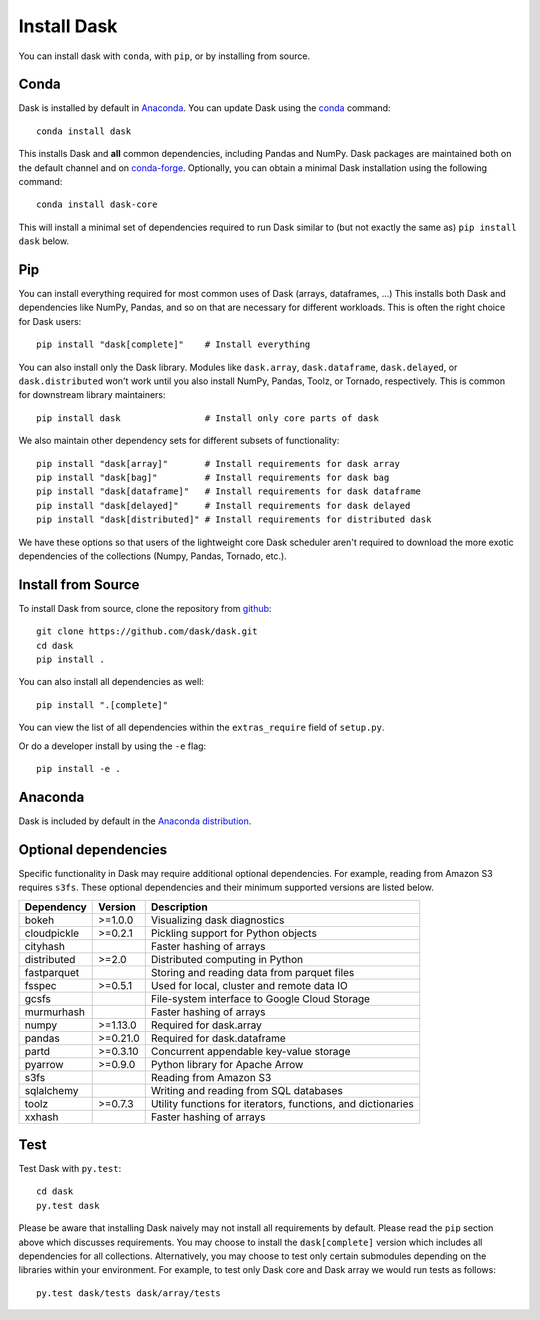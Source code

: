 Install Dask
============

You can install dask with ``conda``, with ``pip``, or by installing from source.

Conda
-----

Dask is installed by default in `Anaconda <https://www.anaconda.com/download/>`_.
You can update Dask using the `conda <https://www.anaconda.com/download/>`_ command::

   conda install dask

This installs Dask and **all** common dependencies, including Pandas and NumPy.
Dask packages are maintained both on the default channel and on `conda-forge <https://conda-forge.github.io/>`_.
Optionally, you can obtain a minimal Dask installation using the following command::

   conda install dask-core

This will install a minimal set of dependencies required to run Dask similar to (but not exactly the same as) ``pip install dask`` below.

Pip
---

You can install everything required for most common uses of Dask (arrays,
dataframes, ...)  This installs both Dask and dependencies like NumPy, Pandas,
and so on that are necessary for different workloads.  This is often the right
choice for Dask users::

   pip install "dask[complete]"    # Install everything

You can also install only the Dask library.  Modules like ``dask.array``,
``dask.dataframe``, ``dask.delayed``, or ``dask.distributed`` won't work until you also install NumPy,
Pandas, Toolz, or Tornado, respectively.  This is common for downstream library
maintainers::

   pip install dask                # Install only core parts of dask

We also maintain other dependency sets for different subsets of functionality::

   pip install "dask[array]"       # Install requirements for dask array
   pip install "dask[bag]"         # Install requirements for dask bag
   pip install "dask[dataframe]"   # Install requirements for dask dataframe
   pip install "dask[delayed]"     # Install requirements for dask delayed
   pip install "dask[distributed]" # Install requirements for distributed dask

We have these options so that users of the lightweight core Dask scheduler
aren't required to download the more exotic dependencies of the collections
(Numpy, Pandas, Tornado, etc.).


Install from Source
-------------------

To install Dask from source, clone the repository from `github
<https://github.com/dask/dask>`_::

    git clone https://github.com/dask/dask.git
    cd dask
    pip install .

You can also install all dependencies as well::

    pip install ".[complete]"

You can view the list of all dependencies within the ``extras_require`` field
of ``setup.py``.


Or do a developer install by using the ``-e`` flag::

    pip install -e .

Anaconda
--------

Dask is included by default in the `Anaconda distribution <https://www.anaconda.com/download>`_.

Optional dependencies
---------------------

Specific functionality in Dask may require additional optional dependencies.
For example, reading from Amazon S3 requires ``s3fs``.
These optional dependencies and their minimum supported versions are listed below.

+-------------+----------+--------------------------------------------------------------+
| Dependency  | Version  |                          Description                         |
+=============+==========+==============================================================+
|    bokeh    | >=1.0.0  |                Visualizing dask diagnostics                  |
+-------------+----------+--------------------------------------------------------------+
| cloudpickle | >=0.2.1  |              Pickling support for Python objects             |
+-------------+----------+--------------------------------------------------------------+
|  cityhash   |          |                  Faster hashing of arrays                    |
+-------------+----------+--------------------------------------------------------------+
| distributed | >=2.0    |               Distributed computing in Python                |
+-------------+----------+--------------------------------------------------------------+
| fastparquet |          |         Storing and reading data from parquet files          |
+-------------+----------+--------------------------------------------------------------+
|    fsspec   | >=0.5.1  |          Used for local, cluster and remote data IO          |
+-------------+----------+--------------------------------------------------------------+
|    gcsfs    |          |        File-system interface to Google Cloud Storage         |
+-------------+----------+--------------------------------------------------------------+
|  murmurhash |          |                   Faster hashing of arrays                   |
+-------------+----------+--------------------------------------------------------------+
|    numpy    | >=1.13.0 |                   Required for dask.array                    |
+-------------+----------+--------------------------------------------------------------+
|    pandas   | >=0.21.0 |                  Required for dask.dataframe                 |
+-------------+----------+--------------------------------------------------------------+
|    partd    | >=0.3.10 |            Concurrent appendable key-value storage           |
+-------------+----------+--------------------------------------------------------------+
|    pyarrow  | >=0.9.0  |               Python library for Apache Arrow                |
+-------------+----------+--------------------------------------------------------------+
|    s3fs     |          |                    Reading from Amazon S3                    |
+-------------+----------+--------------------------------------------------------------+
|  sqlalchemy |          |            Writing and reading from SQL databases            |
+-------------+----------+--------------------------------------------------------------+
|    toolz    | >=0.7.3  | Utility functions for iterators, functions, and dictionaries |
+-------------+----------+--------------------------------------------------------------+
|   xxhash    |          |                  Faster hashing of arrays                    |
+-------------+----------+--------------------------------------------------------------+

Test
----

Test Dask with ``py.test``::

    cd dask
    py.test dask

Please be aware that installing Dask naively may not install all
requirements by default. Please read the ``pip`` section above which discusses
requirements.  You may choose to install the ``dask[complete]`` version which includes
all dependencies for all collections.  Alternatively, you may choose to test
only certain submodules depending on the libraries within your environment.
For example, to test only Dask core and Dask array we would run tests as
follows::

    py.test dask/tests dask/array/tests
